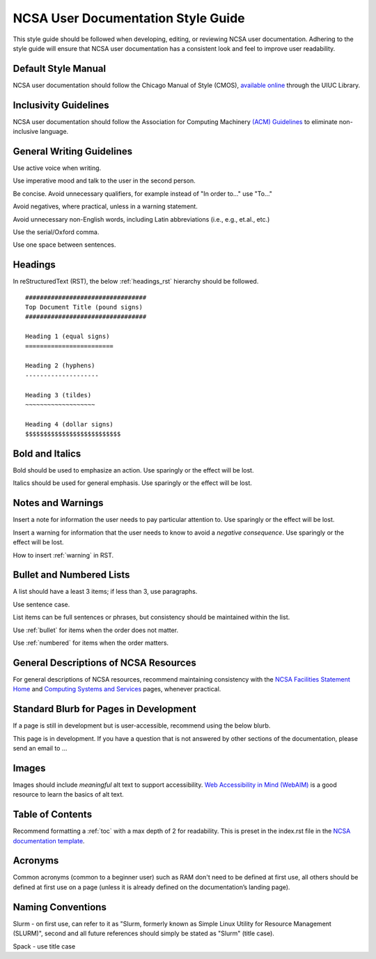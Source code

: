 .. _style:

NCSA User Documentation Style Guide
====================================

This style guide should be followed when developing, editing, or reviewing NCSA user documentation. Adhering to the style guide will ensure that NCSA user documentation has a consistent look and feel to improve user readability.

Default Style Manual
----------------------

NCSA user documentation should follow the Chicago Manual of Style (CMOS), `available online`_ through the UIUC Library.

.. _available online: https://www-chicagomanualofstyle-org.proxy2.library.illinois.edu/home.html

Inclusivity Guidelines
-----------------------

NCSA user documentation should follow the Association for Computing Machinery `(ACM) Guidelines`_ to eliminate non-inclusive language.

.. _(ACM) Guidelines: https://www.acm.org/diversity-inclusion/words-matter

General Writing Guidelines
---------------------------

Use active voice when writing.

Use imperative mood and talk to the user in the second person.

Be concise. Avoid unnecessary qualifiers, for example instead of "In order to..." use "To..."

Avoid negatives, where practical, unless in a warning statement.

Avoid unnecessary non-English words, including Latin abbreviations (i.e., e.g., et.al., etc.)

Use the serial/Oxford comma.

Use one space between sentences.

.. _headings_style:

Headings
----------

In reStructuredText (RST), the below :ref:`headings_rst` hierarchy should be followed.

::

  #################################
  Top Document Title (pound signs)
  #################################

  Heading 1 (equal signs)
  ========================

  Heading 2 (hyphens)
  --------------------

  Heading 3 (tildes)
  ~~~~~~~~~~~~~~~~~~~

  Heading 4 (dollar signs)
  $$$$$$$$$$$$$$$$$$$$$$$$$$

Bold and Italics
-----------------

Bold should be used to emphasize an action. Use sparingly or the effect will be lost.

Italics should be used for general emphasis. Use sparingly or the effect will be lost.

Notes and Warnings
-------------------

Insert a note for information the user needs to pay particular attention to. Use sparingly or the effect will be lost.

Insert a warning for information that the user needs to know to avoid a *negative consequence*. Use sparingly or the effect will be lost.

How to insert :ref:`warning` in RST.

.. _lists:

Bullet and Numbered Lists
--------------------------

A list should have a least 3 items; if less than 3, use paragraphs.

Use sentence case.

List items can be full sentences or phrases, but consistency should be maintained within the list.

Use :ref:`bullet` for items when the order does not matter.

Use :ref:`numbered` for items when the order matters.

General Descriptions of NCSA Resources
---------------------------------------

For general descriptions of NCSA resources, recommend maintaining consistency with the `NCSA Facilities Statement Home`_ and `Computing Systems and Services`_ pages, whenever practical.

.. _NCSA Facilities Statement Home: https://wiki.ncsa.illinois.edu/pages/viewpage.action?spaceKey=NFS&title=NCSA+Facilities+Statement+Home

.. _Computing Systems and Services: https://www.ncsa.illinois.edu/expertise/compute-resources/computing-systems-and-services/


Standard Blurb for Pages in Development
----------------------------------------

If a page is still in development but is user-accessible, recommend using the below blurb.

This page is in development. If you have a question that is not answered by other sections of the documentation, please send an email to ...

Images
-------

Images should include *meaningful* alt text to support accessibility. `Web Accessibility in Mind (WebAIM)`_ is a good resource to learn the basics of alt text.

.. _Web Accessibility in Mind (WebAIM): https://webaim.org/techniques/alttext/

Table of Contents
------------------

Recommend formatting a :ref:`toc` with a max depth of 2 for readability. This is preset in the index.rst file in the `NCSA documentation template`_.

.. _NCSA documentation template: https://github.com/ncsa/user_documentation_template

Acronyms
---------

Common acronyms (common to a beginner user) such as RAM don't need to be defined at first use, all others should be defined at first use on a page (unless it is already defined on the documentation’s landing page).

Naming Conventions
--------------------

Slurm - on first use, can refer to it as "Slurm, formerly known as Simple Linux Utility for Resource Management (SLURM)", second and all future references should simply be stated as "Slurm" (title case).

Spack - use title case
